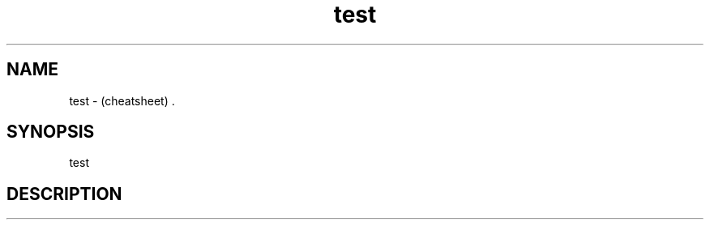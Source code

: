 .TH test "7" "2023-12-10" "baldo/document" "cheatsheet"
.SH NAME
.PP
test \- (cheatsheet) .
.SH SYNOPSIS
.PP
test
.SH DESCRIPTION
.TS
tab(|) allbox;
l l l l .
Numéro|Libellé|Extra|Trop
1|des \fBtrucs\fR|en plus|++
2|des \fImachins\fR|en moins|\-\-
3|des bidules|en sus|==
.TE
